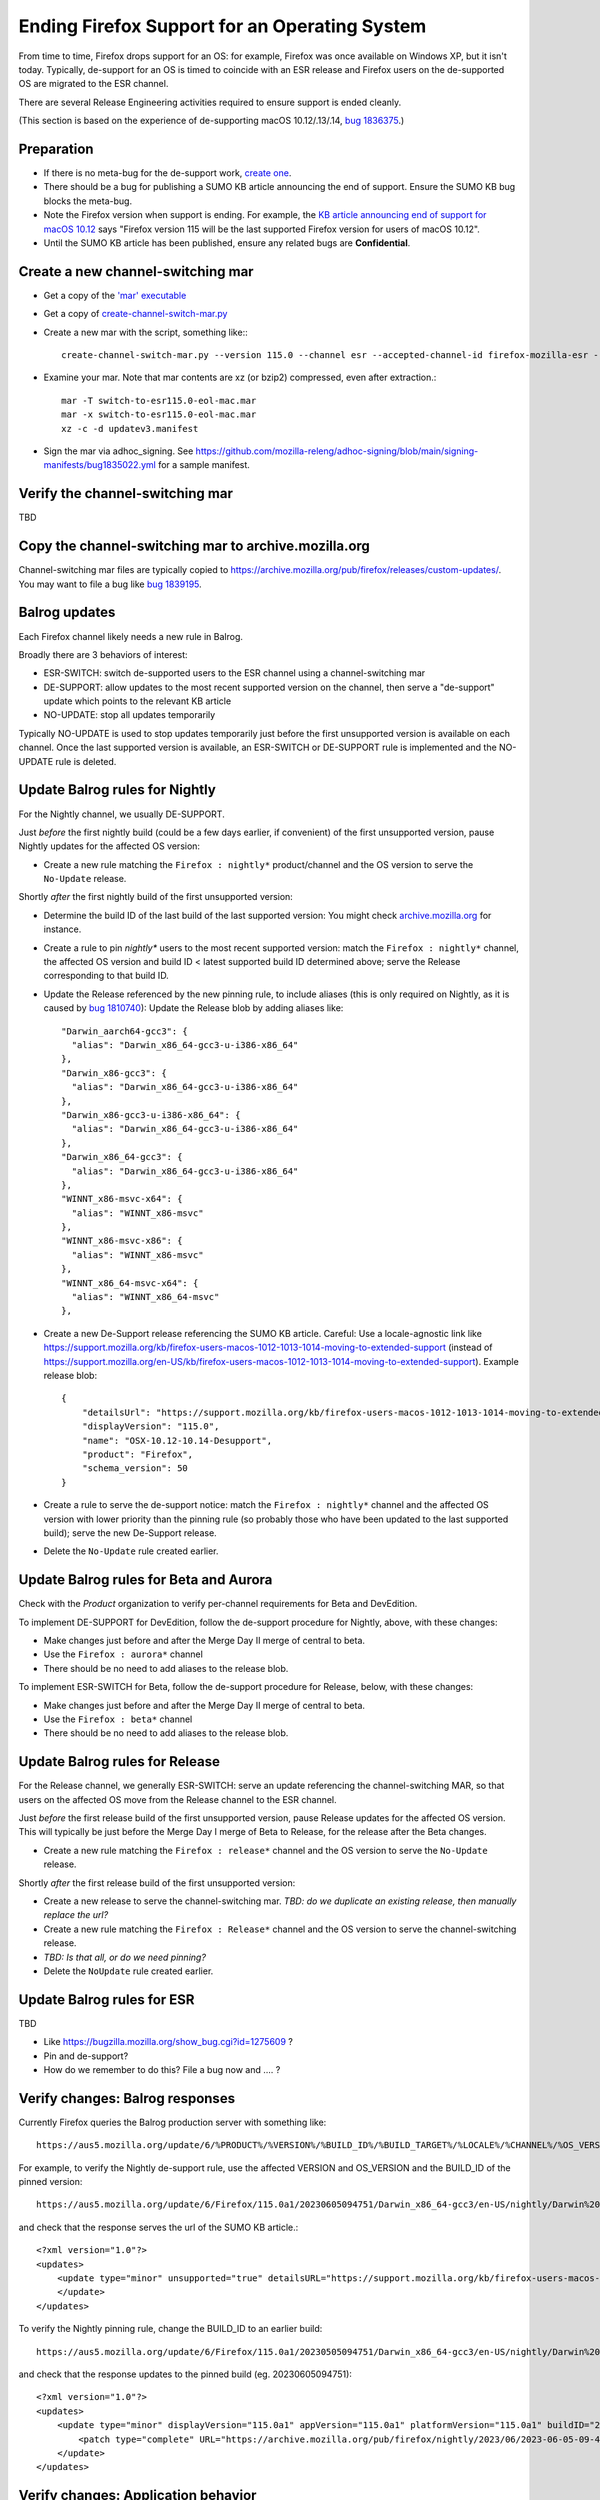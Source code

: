 Ending Firefox Support for an Operating System
==============================================

From time to time, Firefox drops support for an OS: for example, Firefox was once available on Windows XP, but it isn't today. Typically, de-support for an OS is timed to coincide with an ESR release and Firefox users on the de-supported OS are migrated to the ESR channel.

There are several Release Engineering activities required to ensure support is ended cleanly.

(This section is based on the experience of de-supporting macOS 10.12/.13/.14, `bug 1836375 <https://bugzilla.mozilla.org/show_bug.cgi?id=1836375>`__.)

Preparation
~~~~~~~~~~~

* If there is no meta-bug for the de-support work, `create one <https://bugzilla.mozilla.org/show_bug.cgi?id=1836375>`__.
* There should be a bug for publishing a SUMO KB article announcing the end of support. Ensure the SUMO KB bug blocks the meta-bug.
* Note the Firefox version when support is ending. For example, the `KB article announcing end of support for macOS 10.12 <https://support.mozilla.org/kb/firefox-users-macos-1012-1013-1014-moving-to-extended-support>`__ says "Firefox version 115 will be the last supported Firefox version for users of macOS 10.12".
* Until the SUMO KB article has been published, ensure any related bugs are **Confidential**.

Create a new channel-switching mar
~~~~~~~~~~~~~~~~~~~~~~~~~~~~~~~~~~

* Get a copy of the `'mar' executable <https://archive.mozilla.org/pub/firefox/candidates/114.0b9-candidates/build1/mar-tools>`__
* Get a copy of `create-channel-switch-mar.py <https://hg.mozilla.org/build/braindump/file/tip/update-related/create-channel-switch-mar.py>`__
* Create a new mar with the script, something like:::

    create-channel-switch-mar.py --version 115.0 --channel esr --accepted-channel-id firefox-mozilla-esr --mar-channel-id firefox-mozilla-release --distribution-id mozilla-mac-eol-esr115 --output switch-to-esr115.0-eol-mac.mar

* Examine your mar. Note that mar contents are xz (or bzip2) compressed, even after extraction.::

    mar -T switch-to-esr115.0-eol-mac.mar
    mar -x switch-to-esr115.0-eol-mac.mar
    xz -c -d updatev3.manifest

* Sign the mar via adhoc_signing. See https://github.com/mozilla-releng/adhoc-signing/blob/main/signing-manifests/bug1835022.yml for a sample manifest. 

Verify the channel-switching mar
~~~~~~~~~~~~~~~~~~~~~~~~~~~~~~~~

TBD 

Copy the channel-switching mar to archive.mozilla.org
~~~~~~~~~~~~~~~~~~~~~~~~~~~~~~~~~~~~~~~~~~~~~~~~~~~~~

Channel-switching mar files are typically copied to https://archive.mozilla.org/pub/firefox/releases/custom-updates/. You may want to file a bug like `bug 1839195 <https://bugzilla.mozilla.org/show_bug.cgi?id=1839195>`__.

Balrog updates
~~~~~~~~~~~~~~

Each Firefox channel likely needs a new rule in Balrog.

Broadly there are 3 behaviors of interest:

* ESR-SWITCH: switch de-supported users to the ESR channel using a channel-switching mar
* DE-SUPPORT: allow updates to the most recent supported version on the channel, then serve a "de-support" update which points to the relevant KB article
* NO-UPDATE: stop all updates temporarily

Typically NO-UPDATE is used to stop updates temporarily just before the first unsupported version is available on each channel. Once the last supported version is available, an ESR-SWITCH or DE-SUPPORT rule is implemented and the NO-UPDATE rule is deleted.

Update Balrog rules for Nightly
~~~~~~~~~~~~~~~~~~~~~~~~~~~~~~~

For the Nightly channel, we usually DE-SUPPORT.

Just *before* the first nightly build (could be a few days earlier, if convenient) of the first unsupported version, pause Nightly updates for the affected OS version: 

* Create a new rule matching the ``Firefox : nightly*`` product/channel and the OS version to serve the ``No-Update`` release.

Shortly *after* the first nightly build of the first unsupported version:

* Determine the build ID of the last build of the last supported version: You might check `archive.mozilla.org <https://archive.mozilla.org/pub/firefox/nightly/>`__ for instance.
* Create a rule to pin `nightly*` users to the most recent supported version: match the ``Firefox : nightly*`` channel, the affected OS version and build ID < latest supported build ID determined above; serve the Release corresponding to that build ID.
* Update the Release referenced by the new pinning rule, to include aliases (this is only required on Nightly, as it is caused by `bug 1810740 <https://bugzilla.mozilla.org/show_bug.cgi?id=1810740>`__): Update the Release blob by adding aliases like::

    "Darwin_aarch64-gcc3": {
      "alias": "Darwin_x86_64-gcc3-u-i386-x86_64"
    },
    "Darwin_x86-gcc3": {
      "alias": "Darwin_x86_64-gcc3-u-i386-x86_64"
    },
    "Darwin_x86-gcc3-u-i386-x86_64": {
      "alias": "Darwin_x86_64-gcc3-u-i386-x86_64"
    },
    "Darwin_x86_64-gcc3": {
      "alias": "Darwin_x86_64-gcc3-u-i386-x86_64"
    },
    "WINNT_x86-msvc-x64": {
      "alias": "WINNT_x86-msvc"
    },
    "WINNT_x86-msvc-x86": {
      "alias": "WINNT_x86-msvc"
    },    
    "WINNT_x86_64-msvc-x64": {
      "alias": "WINNT_x86_64-msvc"
    },    

* Create a new De-Support release referencing the SUMO KB article. Careful: Use a locale-agnostic link like https://support.mozilla.org/kb/firefox-users-macos-1012-1013-1014-moving-to-extended-support (instead of https://support.mozilla.org/en-US/kb/firefox-users-macos-1012-1013-1014-moving-to-extended-support). Example release blob: ::

    {
        "detailsUrl": "https://support.mozilla.org/kb/firefox-users-macos-1012-1013-1014-moving-to-extended-support",
        "displayVersion": "115.0",
        "name": "OSX-10.12-10.14-Desupport",
        "product": "Firefox",
        "schema_version": 50
    }

* Create a rule to serve the de-support notice: match the ``Firefox : nightly*`` channel and the affected OS version with lower priority than the pinning rule (so probably those who have been updated to the last supported build); serve the new De-Support release.
* Delete the ``No-Update`` rule created earlier.

Update Balrog rules for Beta and Aurora
~~~~~~~~~~~~~~~~~~~~~~~~~~~~~~~~~~~~~~~~~~

Check with the *Product* organization to verify per-channel requirements for Beta and DevEdition.

To implement DE-SUPPORT for DevEdition, follow the de-support procedure for Nightly, above, with these changes:

* Make changes just before and after the Merge Day II merge of central to beta.
* Use the ``Firefox : aurora*`` channel
* There should be no need to add aliases to the release blob.

To implement ESR-SWITCH for Beta, follow the de-support procedure for Release, below, with these changes:

* Make changes just before and after the Merge Day II merge of central to beta.
* Use the ``Firefox : beta*`` channel
* There should be no need to add aliases to the release blob.

Update Balrog rules for Release
~~~~~~~~~~~~~~~~~~~~~~~~~~~~~~~

For the Release channel, we generally ESR-SWITCH: serve an update referencing the channel-switching MAR, so that
users on the affected OS move from the Release channel to the ESR channel.

Just *before* the first release build of the first unsupported version, pause Release updates for the affected OS version. This will typically be just before the Merge Day I merge of Beta to Release, for the release after the Beta changes.

* Create a new rule matching the ``Firefox : release*`` channel and the OS version to serve the ``No-Update`` release.

Shortly *after* the first release build of the first unsupported version:

* Create a new release to serve the channel-switching mar. *TBD: do we duplicate an existing release, then manually replace the url?*
* Create a new rule matching the ``Firefox : Release*`` channel and the OS version to serve the channel-switching release.
* *TBD: Is that all, or do we need pinning?*
* Delete the ``NoUpdate`` rule created earlier.
 
Update Balrog rules for ESR
~~~~~~~~~~~~~~~~~~~~~~~~~~~

TBD

* Like https://bugzilla.mozilla.org/show_bug.cgi?id=1275609 ?
* Pin and de-support?
* How do we remember to do this? File a bug now and .... ?

Verify changes: Balrog responses
~~~~~~~~~~~~~~~~~~~~~~~~~~~~~~~~

Currently Firefox queries the Balrog production server with something like::

    https://aus5.mozilla.org/update/6/%PRODUCT%/%VERSION%/%BUILD_ID%/%BUILD_TARGET%/%LOCALE%/%CHANNEL%/%OS_VERSION%/%SYSTEM_CAPABILITIES%/%DISTRIBUTION%/%DISTRIBUTION_VERSION%/update.xml
    
For example, to verify the Nightly de-support rule, use the affected VERSION and OS_VERSION and the BUILD_ID of the pinned version: ::

    https://aus5.mozilla.org/update/6/Firefox/115.0a1/20230605094751/Darwin_x86_64-gcc3/en-US/nightly/Darwin%2017/default/default/default/update.xml
    
and check that the response serves the url of the SUMO KB article.::

    <?xml version="1.0"?>
    <updates>
        <update type="minor" unsupported="true" detailsURL="https://support.mozilla.org/kb/firefox-users-macos-1012-1013-1014-moving-to-extended-support" displayVersion="115.0">
        </update>
    </updates> 


To verify the Nightly pinning rule, change the BUILD_ID to an earlier build: ::

    https://aus5.mozilla.org/update/6/Firefox/115.0a1/20230505094751/Darwin_x86_64-gcc3/en-US/nightly/Darwin%2017/default/default/default/update.xml
    
and check that the response updates to the pinned build (eg. 20230605094751): ::

    <?xml version="1.0"?>
    <updates>
        <update type="minor" displayVersion="115.0a1" appVersion="115.0a1" platformVersion="115.0a1" buildID="20230605094751">
            <patch type="complete" URL="https://archive.mozilla.org/pub/firefox/nightly/2023/06/2023-06-05-09-47-51-mozilla-central/firefox-115.0a1.en-US.mac.complete.mar" hashFunction="sha512" hashValue="b9923d0267a946a44e18ef61a9c015fc9a6d75618a3dd49e6fcd596a4b1f5350cf0670e46f300adc88a5bbcd4019028970aabc36b8b986eb0e69941a163e85af" size="113713230"/>
        </update>
    </updates>

Verify changes: Application behavior
~~~~~~~~~~~~~~~~~~~~~~~~~~~~~~~~~~~~

TBD: leave this to relman / QA / product, or should we try to do our own testing of Firefox updates?

Stop running tests
~~~~~~~~~~~~~~~~~~

Does CI run tests on the deprecated OS? Coordinate with the CI Automation team to ensure taskcluster configs are updated to stop running tests on the de-supported test platform.

Update docs
~~~~~~~~~~~

File a `bug <https://bugzilla.mozilla.org/show_bug.cgi?id=1837652>`__ blocking the meta-bug to update the `docs <https://hg.mozilla.org/mozilla-central/file/tip/docs/update-infrastructure/index.md>`__. Once the ESR-SWITCH is implemented for the Release channel, add a bullet to the list of "desupports".

